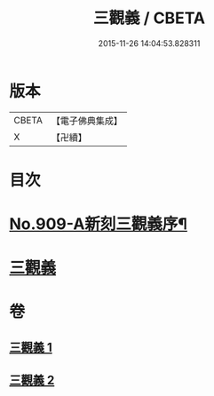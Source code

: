 #+TITLE: 三觀義 / CBETA
#+DATE: 2015-11-26 14:04:53.828311
* 版本
 |     CBETA|【電子佛典集成】|
 |         X|【卍續】    |

* 目次
* [[file:KR6d0209_001.txt::001-0668c1][No.909-A新刻三觀義序¶]]
* [[file:KR6d0209_001.txt::0669a3][三觀義]]
* 卷
** [[file:KR6d0209_001.txt][三觀義 1]]
** [[file:KR6d0209_002.txt][三觀義 2]]
